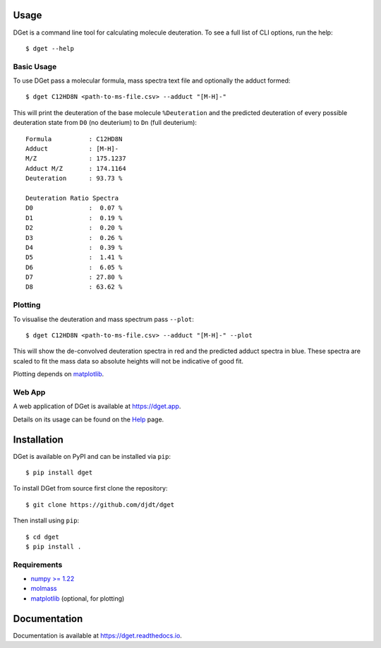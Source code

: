 Usage
=====

DGet is a command line tool for calculating molecule deuteration. To see a full list of CLI options, run the help::

    $ dget --help

Basic Usage
-----------

To use DGet pass a molecular formula, mass spectra text file and optionally the adduct formed::

    $ dget C12HD8N <path-to-ms-file.csv> --adduct "[M-H]-"

This will print the deuteration of the base molecule ``%Deuteration`` and the predicted deuteration of every possible deuteration state from ``D0`` (no deuterium) to ``Dn`` (full deuterium)::

    Formula          : C12HD8N
    Adduct           : [M-H]-
    M/Z              : 175.1237
    Adduct M/Z       : 174.1164
    Deuteration      : 93.73 %

    Deuteration Ratio Spectra
    D0               :  0.07 %
    D1               :  0.19 %
    D2               :  0.20 %
    D3               :  0.26 %
    D4               :  0.39 %
    D5               :  1.41 %
    D6               :  6.05 %
    D7               : 27.80 %
    D8               : 63.62 %

Plotting
--------

To visualise the deuteration and mass spectrum pass ``--plot``::

    $ dget C12HD8N <path-to-ms-file.csv> --adduct "[M-H]-" --plot

This will show the de-convolved deuteration spectra in red and the predicted adduct spectra in blue.
These spectra are scaled to fit the mass data so absolute heights will not be indicative of good fit.

.. image:: https://github.com/djdt/djdt.github.io/raw/main/img/dget_c12hd8n.png

Plotting depends on `matplotlib <https://matplotlib.org>`_.

Web App
-------

A web application of DGet is available at `<https://dget.app>`_.

Details on its usage can be found on the `Help <https://dget.app/help>`_ page.


Installation
============

DGet is available on PyPI and can be installed via ``pip``::

    $ pip install dget

To install DGet from source first clone the repository::

    $ git clone https://github.com/djdt/dget

Then install using ``pip``::

    $ cd dget
    $ pip install .


Requirements
------------

* `numpy >= 1.22 <https://numpy.org>`_
* `molmass <https://github.com/cgohlke/molmass>`_
* `matplotlib <https://matplotlib.org>`_ (optional, for plotting)


Documentation
=============

Documentation is available at `<https://dget.readthedocs.io>`_.
